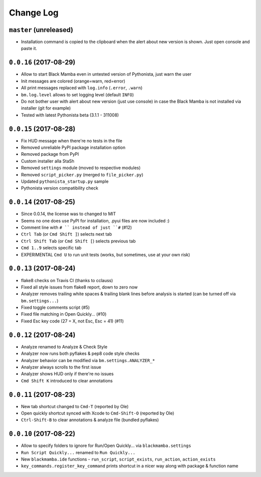 ==========
Change Log
==========

``master`` (unreleased)
-----------------------

* Installation command is copied to the clipboard when the alert about
  new version is shown. Just open console and paste it.


``0.0.16`` (2017-08-29)
-----------------------

* Allow to start Black Mamba even in untested version of Pythonista, just
  warn the user
* Init messages are colored (orange=warn, red=error)
* All print messages replaced with ``log.info`` (``.error``, ``.warn``)
* ``bm.log.level`` allows to set logging level (default ``INFO``)
* Do not bother user with alert about new version (just use console)
  in case the Black Mamba is not installed via installer (git for example)
* Tested with latest Pythonista beta (3.1.1 - 311008)
 

``0.0.15`` (2017-08-28)
-----------------------

* Fix HUD message when there're no tests in the file
* Removed unreliable PyPI package installation option
* Removed package from PyPI
* Custom installer alla StaSh
* Removed ``settings`` module (moved to respective modules)
* Removed ``script_picker.py`` (merged to ``file_picker.py``)
* Updated ``pythonista_startup.py`` sample
* Pythonista version compatibility check

``0.0.14`` (2017-08-25)
-----------------------

* Since 0.0.14, the license was to changed to MIT
* Seems no one does use PyPI for installation, .pyui files are now included :)
* Comment line with ``# `` instead of just ``#`` (#12)
* ``Ctrl Tab`` (or ``Cmd Shift ]``) selects next tab
* ``Ctrl Shift Tab`` (or ``Cmd Shift [``) selects previous tab
* ``Cmd 1..9`` selects specific tab
* EXPERIMENTAL ``Cmd U`` to run unit tests (works, but sometimes, use at your
  own risk)


``0.0.13`` (2017-08-24)
-----------------------

* flake8 checks on Travis CI (thanks to cclauss)
* Fixed all style issues from flake8 report, down to zero now
* Analyzer removes trailing white spaces & trailing blank lines
  before analysis is started (can be turned off via ``bm.settings...``)
* Fixed toggle comments script (#5)
* Fixed file matching in Open Quickly... (#10)
* Fixed Esc key code (27 = X, not Esc, Esc = 41) (#11)


``0.0.12`` (2017-08-24)
-----------------------

* Analyze renamed to Analyze & Check Style
* Analyzer now runs both pyflakes & pep8 code style checks
* Analyzer behavior can be modified via ``bm.settings.ANALYZER_*``
* Analyzer always scrolls to the first issue
* Analyzer shows HUD only if there're no issues
* ``Cmd Shift K`` introduced to clear annotations


``0.0.11`` (2017-08-23)
-----------------------

* New tab shortcut changed to ``Cmd-T`` (reported by Ole)
* Open quickly shortcut synced with Xcode to ``Cmd-Shift-O`` (reported by Ole)
* ``Ctrl-Shift-B`` to clear annotations & analyze file (bundled pyflakes)


``0.0.10`` (2017-08-22)
-----------------------

* Allow to specify folders to ignore for Run/Open Quickly... via ``blackmamba.settings``
* ``Run Script Quickly...`` renamed to ``Run Quickly...``
* New ``blackmamba.ide`` functions - ``run_script``, ``script_exists``, ``run_action``,
  ``action_exists``
* ``key_commands.register_key_command`` prints shortcut in a nicer way along with package
  & function name
 
